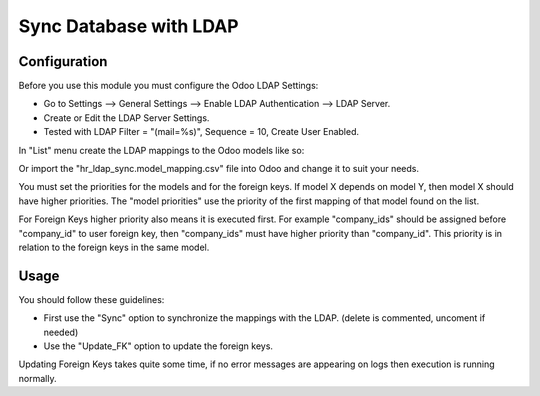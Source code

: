 ================================
Sync Database with LDAP
================================

Configuration
-------------

Before you use this module you must configure the Odoo LDAP Settings:

- Go to Settings --> General Settings --> Enable LDAP Authentication --> LDAP Server.
- Create or Edit the LDAP Server Settings.
- Tested with LDAP Filter = "(mail=%s)", Sequence = 10, Create User Enabled.

In "List" menu create the LDAP mappings to the Odoo models like so:

.. image:: https://raw.githubusercontent.com/DECSIS/odoo_sync_ldap/11.0/hr_ldap_sync/images/mapping_example.png  

 

Or import the "hr_ldap_sync.model_mapping.csv" file into Odoo and change it to
suit your needs.

You must set the priorities for the models and for the foreign keys. If model X
depends on model Y, then model X should have higher priorities. The "model
priorities" use the priority of the first mapping of that model found on the
list.

For Foreign Keys higher priority also means it is executed first. For example
"company_ids" should be assigned before "company_id" to user foreign key, then
"company_ids" must have higher priority than "company_id". This priority is in
relation to the foreign keys in the same model.

Usage
-----

You should follow these guidelines:

- First use the "Sync" option to synchronize the mappings with the LDAP. (delete is commented, uncoment if needed)
- Use the "Update_FK" option to update the foreign keys. 

Updating Foreign Keys takes quite some time, if no error messages are appearing on
logs then execution is running normally.

